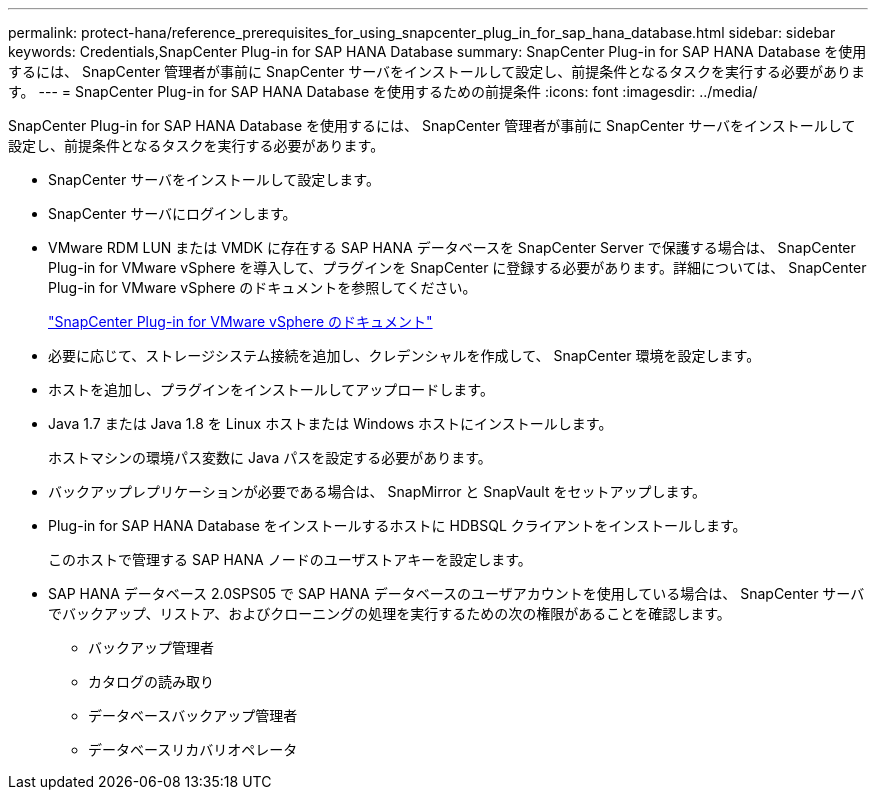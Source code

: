 ---
permalink: protect-hana/reference_prerequisites_for_using_snapcenter_plug_in_for_sap_hana_database.html 
sidebar: sidebar 
keywords: Credentials,SnapCenter Plug-in for SAP HANA Database 
summary: SnapCenter Plug-in for SAP HANA Database を使用するには、 SnapCenter 管理者が事前に SnapCenter サーバをインストールして設定し、前提条件となるタスクを実行する必要があります。 
---
= SnapCenter Plug-in for SAP HANA Database を使用するための前提条件
:icons: font
:imagesdir: ../media/


[role="lead"]
SnapCenter Plug-in for SAP HANA Database を使用するには、 SnapCenter 管理者が事前に SnapCenter サーバをインストールして設定し、前提条件となるタスクを実行する必要があります。

* SnapCenter サーバをインストールして設定します。
* SnapCenter サーバにログインします。
* VMware RDM LUN または VMDK に存在する SAP HANA データベースを SnapCenter Server で保護する場合は、 SnapCenter Plug-in for VMware vSphere を導入して、プラグインを SnapCenter に登録する必要があります。詳細については、 SnapCenter Plug-in for VMware vSphere のドキュメントを参照してください。
+
https://docs.netapp.com/us-en/sc-plugin-vmware-vsphere/["SnapCenter Plug-in for VMware vSphere のドキュメント"]

* 必要に応じて、ストレージシステム接続を追加し、クレデンシャルを作成して、 SnapCenter 環境を設定します。
* ホストを追加し、プラグインをインストールしてアップロードします。
* Java 1.7 または Java 1.8 を Linux ホストまたは Windows ホストにインストールします。
+
ホストマシンの環境パス変数に Java パスを設定する必要があります。

* バックアップレプリケーションが必要である場合は、 SnapMirror と SnapVault をセットアップします。
* Plug-in for SAP HANA Database をインストールするホストに HDBSQL クライアントをインストールします。
+
このホストで管理する SAP HANA ノードのユーザストアキーを設定します。

* SAP HANA データベース 2.0SPS05 で SAP HANA データベースのユーザアカウントを使用している場合は、 SnapCenter サーバでバックアップ、リストア、およびクローニングの処理を実行するための次の権限があることを確認します。
+
** バックアップ管理者
** カタログの読み取り
** データベースバックアップ管理者
** データベースリカバリオペレータ



